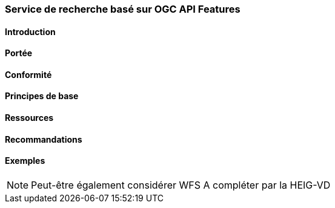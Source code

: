 === Service de recherche basé sur OGC API Features
==== Introduction
==== Portée
==== Conformité
==== Principes de base
==== Ressources 
==== Recommandations 
==== Exemples

[NOTE]
====
Peut-être également considérer WFS
A compléter par la HEIG-VD
====

